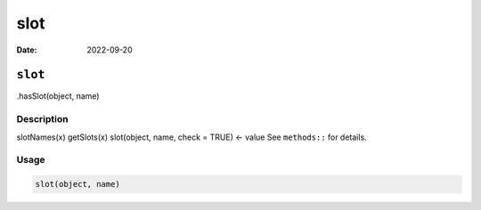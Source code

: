 ====
slot
====

:Date: 2022-09-20

``slot``
========

.hasSlot(object, name)

Description
-----------

slotNames(x) getSlots(x) slot(object, name, check = TRUE) <- value See
``methods::`` for details.

Usage
-----

.. code:: r

   slot(object, name)
